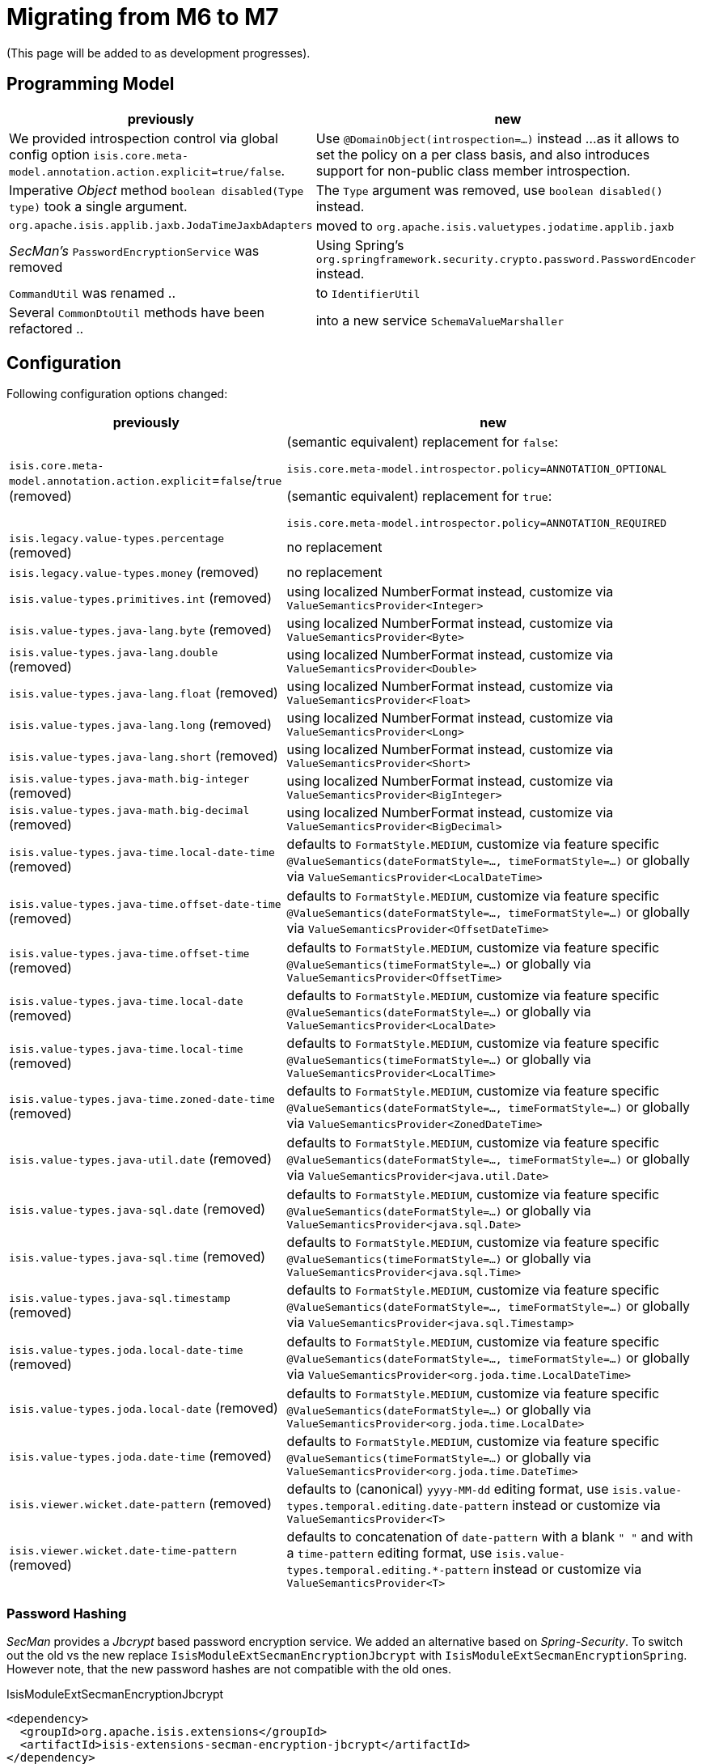= Migrating from M6 to M7

:Notice: Licensed to the Apache Software Foundation (ASF) under one or more contributor license agreements. See the NOTICE file distributed with this work for additional information regarding copyright ownership. The ASF licenses this file to you under the Apache License, Version 2.0 (the "License"); you may not use this file except in compliance with the License. You may obtain a copy of the License at. http://www.apache.org/licenses/LICENSE-2.0 . Unless required by applicable law or agreed to in writing, software distributed under the License is distributed on an "AS IS" BASIS, WITHOUT WARRANTIES OR  CONDITIONS OF ANY KIND, either express or implied. See the License for the specific language governing permissions and limitations under the License.
:page-partial:

(This page will be added to as development progresses).

== Programming Model

[cols="2a,3a", options="header"]

|===

| previously
| new

| We provided introspection control via global config option 
`isis.core.meta-model.annotation.action.explicit=true/false`.
| Use `@DomainObject(introspection=...)` instead ... 
as it allows to set the policy on a per class basis, and also introduces support 
for non-public class member introspection. 

| Imperative _Object_ method `boolean disabled(Type type)` took a single argument.
| The `Type` argument was removed, use `boolean disabled()` instead.

| `org.apache.isis.applib.jaxb.JodaTimeJaxbAdapters` 
| moved to `org.apache.isis.valuetypes.jodatime.applib.jaxb` 

| _SecMan's_ `PasswordEncryptionService` was removed
| Using Spring's `org.springframework.security.crypto.password.PasswordEncoder` instead.

| `CommandUtil` was renamed ..
| to `IdentifierUtil`

| Several `CommonDtoUtil` methods have been refactored ..
| into a new service `SchemaValueMarshaller`

|===

== Configuration

Following configuration options changed:
[cols="2a,3a", options="header"]

|===

| previously
| new

| `isis.core.meta-model.annotation.action.explicit`=`false`/`true` (removed)
| (semantic equivalent) replacement for `false`:
 
`isis.core.meta-model.introspector.policy=ANNOTATION_OPTIONAL`

(semantic equivalent) replacement for `true`:

`isis.core.meta-model.introspector.policy=ANNOTATION_REQUIRED`

| `isis.legacy.value-types.percentage` (removed)
| no replacement

| `isis.legacy.value-types.money` (removed)
| no replacement

| `isis.value-types.primitives.int` (removed)
| using localized NumberFormat instead, customize via `ValueSemanticsProvider<Integer>`

| `isis.value-types.java-lang.byte` (removed)
| using localized NumberFormat instead, customize via `ValueSemanticsProvider<Byte>`

| `isis.value-types.java-lang.double` (removed)
| using localized NumberFormat instead, customize via `ValueSemanticsProvider<Double>`

| `isis.value-types.java-lang.float` (removed)
| using localized NumberFormat instead, customize via `ValueSemanticsProvider<Float>`

| `isis.value-types.java-lang.long` (removed)
| using localized NumberFormat instead, customize via `ValueSemanticsProvider<Long>`

| `isis.value-types.java-lang.short` (removed)
| using localized NumberFormat instead, customize via `ValueSemanticsProvider<Short>`

| `isis.value-types.java-math.big-integer` (removed)
| using localized NumberFormat instead, customize via `ValueSemanticsProvider<BigInteger>`

| `isis.value-types.java-math.big-decimal` (removed)
| using localized NumberFormat instead, customize via `ValueSemanticsProvider<BigDecimal>`

| `isis.value-types.java-time.local-date-time` (removed)
| defaults to `FormatStyle.MEDIUM`, customize via feature specific 
`@ValueSemantics(dateFormatStyle=..., timeFormatStyle=...)` 
or globally via `ValueSemanticsProvider<LocalDateTime>`

| `isis.value-types.java-time.offset-date-time` (removed)
| defaults to `FormatStyle.MEDIUM`, customize via feature specific
`@ValueSemantics(dateFormatStyle=..., timeFormatStyle=...)` 
or globally via `ValueSemanticsProvider<OffsetDateTime>`

| `isis.value-types.java-time.offset-time` (removed)
| defaults to `FormatStyle.MEDIUM`, customize via feature specific
`@ValueSemantics(timeFormatStyle=...)` 
or globally via `ValueSemanticsProvider<OffsetTime>`

| `isis.value-types.java-time.local-date` (removed)
| defaults to `FormatStyle.MEDIUM`, customize via feature specific
`@ValueSemantics(dateFormatStyle=...)` 
or globally via `ValueSemanticsProvider<LocalDate>`

| `isis.value-types.java-time.local-time` (removed)
| defaults to `FormatStyle.MEDIUM`, customize via feature specific
`@ValueSemantics(timeFormatStyle=...)` 
or globally via `ValueSemanticsProvider<LocalTime>`

| `isis.value-types.java-time.zoned-date-time` (removed)
| defaults to `FormatStyle.MEDIUM`, customize via feature specific
`@ValueSemantics(dateFormatStyle=..., timeFormatStyle=...)` 
or globally via `ValueSemanticsProvider<ZonedDateTime>`

| `isis.value-types.java-util.date` (removed)
| defaults to `FormatStyle.MEDIUM`, customize via feature specific
`@ValueSemantics(dateFormatStyle=..., timeFormatStyle=...)` 
or globally via `ValueSemanticsProvider<java.util.Date>`

| `isis.value-types.java-sql.date` (removed)
| defaults to `FormatStyle.MEDIUM`, customize via feature specific
`@ValueSemantics(dateFormatStyle=...)` 
or globally via `ValueSemanticsProvider<java.sql.Date>`

| `isis.value-types.java-sql.time` (removed)
| defaults to `FormatStyle.MEDIUM`, customize via feature specific
`@ValueSemantics(timeFormatStyle=...)` 
or globally via `ValueSemanticsProvider<java.sql.Time>`

| `isis.value-types.java-sql.timestamp` (removed)
| defaults to `FormatStyle.MEDIUM`, customize via feature specific
`@ValueSemantics(dateFormatStyle=..., timeFormatStyle=...)` 
or globally via `ValueSemanticsProvider<java.sql.Timestamp>`

| `isis.value-types.joda.local-date-time` (removed)
| defaults to `FormatStyle.MEDIUM`, customize via feature specific
`@ValueSemantics(dateFormatStyle=..., timeFormatStyle=...)` 
or globally via `ValueSemanticsProvider<org.joda.time.LocalDateTime>`

| `isis.value-types.joda.local-date` (removed)
| defaults to `FormatStyle.MEDIUM`, customize via feature specific
`@ValueSemantics(dateFormatStyle=...)` 
or globally via `ValueSemanticsProvider<org.joda.time.LocalDate>`

| `isis.value-types.joda.date-time` (removed)
| defaults to `FormatStyle.MEDIUM`, customize via feature specific
`@ValueSemantics(timeFormatStyle=...)` 
or globally via `ValueSemanticsProvider<org.joda.time.DateTime>`

| `isis.viewer.wicket.date-pattern` (removed)
| defaults to (canonical) `yyyy-MM-dd` editing format,
use `isis.value-types.temporal.editing.date-pattern` instead or
customize via `ValueSemanticsProvider<T>`

| `isis.viewer.wicket.date-time-pattern` (removed)
| defaults to concatenation of `date-pattern` with a blank `" "` and with a `time-pattern` editing format,
use `isis.value-types.temporal.editing.*-pattern` instead or
customize via `ValueSemanticsProvider<T>`

|===

=== Password Hashing

_SecMan_ provides a _Jbcrypt_ based password encryption service. 
We added an alternative based on _Spring-Security_.
To switch out the old vs the new replace `IsisModuleExtSecmanEncryptionJbcrypt` with 
`IsisModuleExtSecmanEncryptionSpring`. However note, that the new password hashes are 
not compatible with the old ones. 

[source,xml]
.IsisModuleExtSecmanEncryptionJbcrypt
----
<dependency>
  <groupId>org.apache.isis.extensions</groupId>
  <artifactId>isis-extensions-secman-encryption-jbcrypt</artifactId>
</dependency>
----

[source,xml]
.IsisModuleExtSecmanEncryptionSpring
----
<dependency>
  <groupId>org.apache.isis.extensions</groupId>
  <artifactId>isis-extensions-secman-encryption-spring</artifactId>
</dependency>
----

== Maven Artifacts

`-dn5` suffix was removed from artifacts, because we migrated DataNucleus 5.x to 6.x

[source,xml]
----
<!--
<dependency>
	<groupId>org.apache.isis.valuetypes</groupId>
	<artifactId>isis-valuetypes-asciidoc-persistence-jdo-dn5</artifactId>
</dependency>
-->
<dependency>
	<groupId>org.apache.isis.valuetypes</groupId>
	<artifactId>isis-valuetypes-asciidoc-persistence-jdo</artifactId>
</dependency>

<!--
<dependency>
	<groupId>org.apache.isis.valuetypes</groupId>
	<artifactId>isis-valuetypes-markdown-persistence-jdo-dn5</artifactId>
</dependency>
-->
<dependency>
	<groupId>org.apache.isis.valuetypes</groupId>
	<artifactId>isis-valuetypes-markdown-persistence-jdo</artifactId>
</dependency>
----